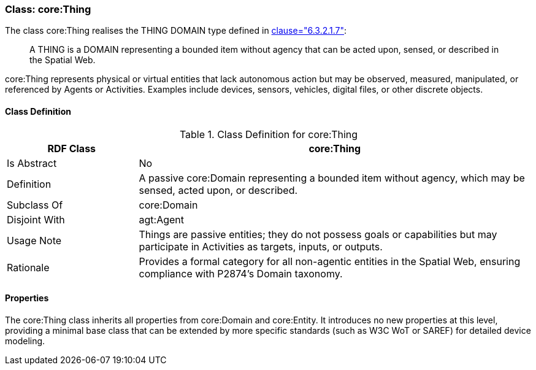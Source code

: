 [[core-thing]]
=== Class: core:Thing

The class core:Thing realises the THING DOMAIN type defined in <<ieee-p2874,clause="6.3.2.1.7">>:

[quote]
____
A THING is a DOMAIN representing a bounded item without agency that can be acted upon, sensed, or described in the Spatial Web.
____

core:Thing represents physical or virtual entities that lack autonomous action but may be observed, measured, manipulated, or referenced by Agents or Activities. Examples include devices, sensors, vehicles, digital files, or other discrete objects.

[[core-thing-class]]
==== Class Definition
.Class Definition for core:Thing
[cols="1,3",options="header"]
|===
| RDF Class | core:Thing
| Is Abstract | No
| Definition | A passive core:Domain representing a bounded item without agency, which may be sensed, acted upon, or described.
| Subclass Of | core:Domain
| Disjoint With | agt:Agent
| Usage Note | Things are passive entities; they do not possess goals or capabilities but may participate in Activities as targets, inputs, or outputs.
| Rationale | Provides a formal category for all non-agentic entities in the Spatial Web, ensuring compliance with P2874’s Domain taxonomy.
|===

[[core-thing-properties]]
==== Properties

The core:Thing class inherits all properties from core:Domain and core:Entity. It introduces no new properties at this level, providing a minimal base class that can be extended by more specific standards (such as W3C WoT or SAREF) for detailed device modeling.